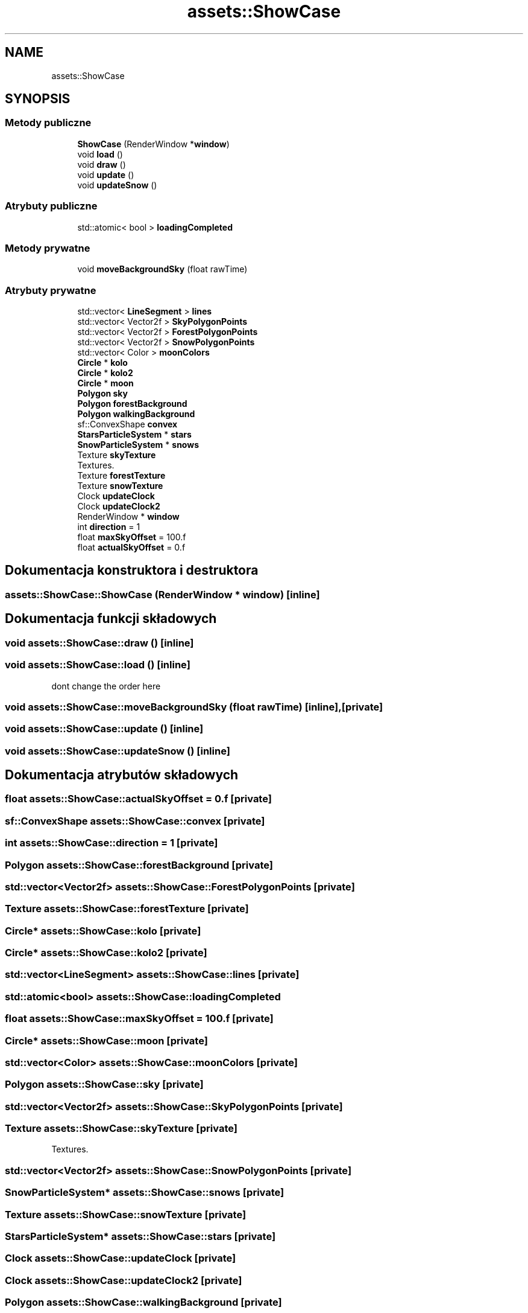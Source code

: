 .TH "assets::ShowCase" 3 "So, 27 lis 2021" "Silnik graficzny" \" -*- nroff -*-
.ad l
.nh
.SH NAME
assets::ShowCase
.SH SYNOPSIS
.br
.PP
.SS "Metody publiczne"

.in +1c
.ti -1c
.RI "\fBShowCase\fP (RenderWindow *\fBwindow\fP)"
.br
.ti -1c
.RI "void \fBload\fP ()"
.br
.ti -1c
.RI "void \fBdraw\fP ()"
.br
.ti -1c
.RI "void \fBupdate\fP ()"
.br
.ti -1c
.RI "void \fBupdateSnow\fP ()"
.br
.in -1c
.SS "Atrybuty publiczne"

.in +1c
.ti -1c
.RI "std::atomic< bool > \fBloadingCompleted\fP"
.br
.in -1c
.SS "Metody prywatne"

.in +1c
.ti -1c
.RI "void \fBmoveBackgroundSky\fP (float rawTime)"
.br
.in -1c
.SS "Atrybuty prywatne"

.in +1c
.ti -1c
.RI "std::vector< \fBLineSegment\fP > \fBlines\fP"
.br
.ti -1c
.RI "std::vector< Vector2f > \fBSkyPolygonPoints\fP"
.br
.ti -1c
.RI "std::vector< Vector2f > \fBForestPolygonPoints\fP"
.br
.ti -1c
.RI "std::vector< Vector2f > \fBSnowPolygonPoints\fP"
.br
.ti -1c
.RI "std::vector< Color > \fBmoonColors\fP"
.br
.ti -1c
.RI "\fBCircle\fP * \fBkolo\fP"
.br
.ti -1c
.RI "\fBCircle\fP * \fBkolo2\fP"
.br
.ti -1c
.RI "\fBCircle\fP * \fBmoon\fP"
.br
.ti -1c
.RI "\fBPolygon\fP \fBsky\fP"
.br
.ti -1c
.RI "\fBPolygon\fP \fBforestBackground\fP"
.br
.ti -1c
.RI "\fBPolygon\fP \fBwalkingBackground\fP"
.br
.ti -1c
.RI "sf::ConvexShape \fBconvex\fP"
.br
.ti -1c
.RI "\fBStarsParticleSystem\fP * \fBstars\fP"
.br
.ti -1c
.RI "\fBSnowParticleSystem\fP * \fBsnows\fP"
.br
.ti -1c
.RI "Texture \fBskyTexture\fP"
.br
.RI "Textures\&. "
.ti -1c
.RI "Texture \fBforestTexture\fP"
.br
.ti -1c
.RI "Texture \fBsnowTexture\fP"
.br
.ti -1c
.RI "Clock \fBupdateClock\fP"
.br
.ti -1c
.RI "Clock \fBupdateClock2\fP"
.br
.ti -1c
.RI "RenderWindow * \fBwindow\fP"
.br
.ti -1c
.RI "int \fBdirection\fP = 1"
.br
.ti -1c
.RI "float \fBmaxSkyOffset\fP = 100\&.f"
.br
.ti -1c
.RI "float \fBactualSkyOffset\fP = 0\&.f"
.br
.in -1c
.SH "Dokumentacja konstruktora i destruktora"
.PP 
.SS "assets::ShowCase::ShowCase (RenderWindow * window)\fC [inline]\fP"

.SH "Dokumentacja funkcji składowych"
.PP 
.SS "void assets::ShowCase::draw ()\fC [inline]\fP"

.SS "void assets::ShowCase::load ()\fC [inline]\fP"
dont change the order here
.SS "void assets::ShowCase::moveBackgroundSky (float rawTime)\fC [inline]\fP, \fC [private]\fP"

.SS "void assets::ShowCase::update ()\fC [inline]\fP"

.SS "void assets::ShowCase::updateSnow ()\fC [inline]\fP"

.SH "Dokumentacja atrybutów składowych"
.PP 
.SS "float assets::ShowCase::actualSkyOffset = 0\&.f\fC [private]\fP"

.SS "sf::ConvexShape assets::ShowCase::convex\fC [private]\fP"

.SS "int assets::ShowCase::direction = 1\fC [private]\fP"

.SS "\fBPolygon\fP assets::ShowCase::forestBackground\fC [private]\fP"

.SS "std::vector<Vector2f> assets::ShowCase::ForestPolygonPoints\fC [private]\fP"

.SS "Texture assets::ShowCase::forestTexture\fC [private]\fP"

.SS "\fBCircle\fP* assets::ShowCase::kolo\fC [private]\fP"

.SS "\fBCircle\fP* assets::ShowCase::kolo2\fC [private]\fP"

.SS "std::vector<\fBLineSegment\fP> assets::ShowCase::lines\fC [private]\fP"

.SS "std::atomic<bool> assets::ShowCase::loadingCompleted"

.SS "float assets::ShowCase::maxSkyOffset = 100\&.f\fC [private]\fP"

.SS "\fBCircle\fP* assets::ShowCase::moon\fC [private]\fP"

.SS "std::vector<Color> assets::ShowCase::moonColors\fC [private]\fP"

.SS "\fBPolygon\fP assets::ShowCase::sky\fC [private]\fP"

.SS "std::vector<Vector2f> assets::ShowCase::SkyPolygonPoints\fC [private]\fP"

.SS "Texture assets::ShowCase::skyTexture\fC [private]\fP"

.PP
Textures\&. 
.SS "std::vector<Vector2f> assets::ShowCase::SnowPolygonPoints\fC [private]\fP"

.SS "\fBSnowParticleSystem\fP* assets::ShowCase::snows\fC [private]\fP"

.SS "Texture assets::ShowCase::snowTexture\fC [private]\fP"

.SS "\fBStarsParticleSystem\fP* assets::ShowCase::stars\fC [private]\fP"

.SS "Clock assets::ShowCase::updateClock\fC [private]\fP"

.SS "Clock assets::ShowCase::updateClock2\fC [private]\fP"

.SS "\fBPolygon\fP assets::ShowCase::walkingBackground\fC [private]\fP"

.SS "RenderWindow* assets::ShowCase::window\fC [private]\fP"


.SH "Autor"
.PP 
Wygenerowano automatycznie z kodu źródłowego programem Doxygen dla Silnik graficzny\&.
